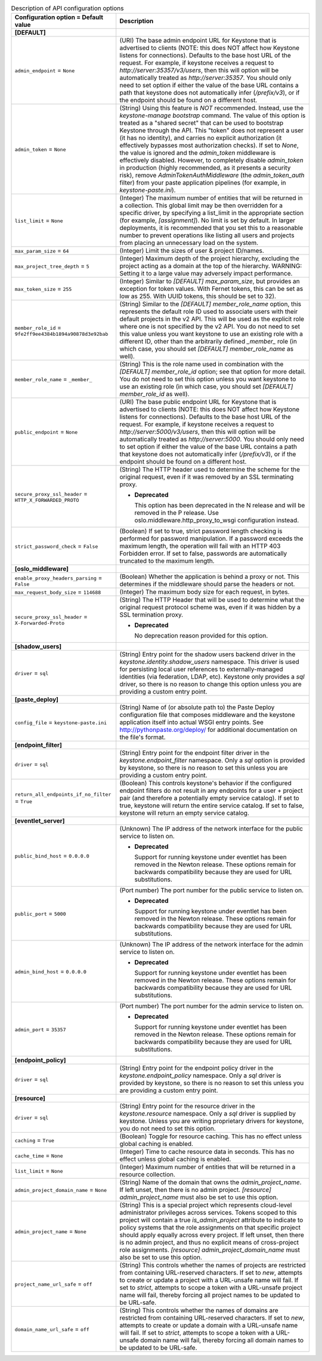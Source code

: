 ..
    Warning: Do not edit this file. It is automatically generated from the
    software project's code and your changes will be overwritten.

    The tool to generate this file lives in openstack-doc-tools repository.

    Please make any changes needed in the code, then run the
    autogenerate-config-doc tool from the openstack-doc-tools repository, or
    ask for help on the documentation mailing list, IRC channel or meeting.

.. _keystone-api:

.. list-table:: Description of API configuration options
   :header-rows: 1
   :class: config-ref-table

   * - Configuration option = Default value
     - Description
   * - **[DEFAULT]**
     -
   * - ``admin_endpoint`` = ``None``
     - (URI) The base admin endpoint URL for Keystone that is advertised to clients (NOTE: this does NOT affect how Keystone listens for connections). Defaults to the base host URL of the request. For example, if keystone receives a request to `http://server:35357/v3/users`, then this will option will be automatically treated as `http://server:35357`. You should only need to set option if either the value of the base URL contains a path that keystone does not automatically infer (`/prefix/v3`), or if the endpoint should be found on a different host.
   * - ``admin_token`` = ``None``
     - (String) Using this feature is *NOT* recommended. Instead, use the `keystone-manage bootstrap` command. The value of this option is treated as a "shared secret" that can be used to bootstrap Keystone through the API. This "token" does not represent a user (it has no identity), and carries no explicit authorization (it effectively bypasses most authorization checks). If set to `None`, the value is ignored and the `admin_token` middleware is effectively disabled. However, to completely disable `admin_token` in production (highly recommended, as it presents a security risk), remove `AdminTokenAuthMiddleware` (the `admin_token_auth` filter) from your paste application pipelines (for example, in `keystone-paste.ini`).
   * - ``list_limit`` = ``None``
     - (Integer) The maximum number of entities that will be returned in a collection. This global limit may be then overridden for a specific driver, by specifying a list_limit in the appropriate section (for example, `[assignment]`). No limit is set by default. In larger deployments, it is recommended that you set this to a reasonable number to prevent operations like listing all users and projects from placing an unnecessary load on the system.
   * - ``max_param_size`` = ``64``
     - (Integer) Limit the sizes of user & project ID/names.
   * - ``max_project_tree_depth`` = ``5``
     - (Integer) Maximum depth of the project hierarchy, excluding the project acting as a domain at the top of the hierarchy. WARNING: Setting it to a large value may adversely impact performance.
   * - ``max_token_size`` = ``255``
     - (Integer) Similar to `[DEFAULT] max_param_size`, but provides an exception for token values. With Fernet tokens, this can be set as low as 255. With UUID tokens, this should be set to 32).
   * - ``member_role_id`` = ``9fe2ff9ee4384b1894a90878d3e92bab``
     - (String) Similar to the `[DEFAULT] member_role_name` option, this represents the default role ID used to associate users with their default projects in the v2 API. This will be used as the explicit role where one is not specified by the v2 API. You do not need to set this value unless you want keystone to use an existing role with a different ID, other than the arbitrarily defined `_member_` role (in which case, you should set `[DEFAULT] member_role_name` as well).
   * - ``member_role_name`` = ``_member_``
     - (String) This is the role name used in combination with the `[DEFAULT] member_role_id` option; see that option for more detail. You do not need to set this option unless you want keystone to use an existing role (in which case, you should set `[DEFAULT] member_role_id` as well).
   * - ``public_endpoint`` = ``None``
     - (URI) The base public endpoint URL for Keystone that is advertised to clients (NOTE: this does NOT affect how Keystone listens for connections). Defaults to the base host URL of the request. For example, if keystone receives a request to `http://server:5000/v3/users`, then this will option will be automatically treated as `http://server:5000`. You should only need to set option if either the value of the base URL contains a path that keystone does not automatically infer (`/prefix/v3`), or if the endpoint should be found on a different host.
   * - ``secure_proxy_ssl_header`` = ``HTTP_X_FORWARDED_PROTO``
     - (String) The HTTP header used to determine the scheme for the original request, even if it was removed by an SSL terminating proxy.

       - **Deprecated**

         This option has been deprecated in the N release and will be removed in the P release. Use oslo.middleware.http_proxy_to_wsgi configuration instead.
   * - ``strict_password_check`` = ``False``
     - (Boolean) If set to true, strict password length checking is performed for password manipulation. If a password exceeds the maximum length, the operation will fail with an HTTP 403 Forbidden error. If set to false, passwords are automatically truncated to the maximum length.
   * - **[oslo_middleware]**
     -
   * - ``enable_proxy_headers_parsing`` = ``False``
     - (Boolean) Whether the application is behind a proxy or not. This determines if the middleware should parse the headers or not.
   * - ``max_request_body_size`` = ``114688``
     - (Integer) The maximum body size for each request, in bytes.
   * - ``secure_proxy_ssl_header`` = ``X-Forwarded-Proto``
     - (String) The HTTP Header that will be used to determine what the original request protocol scheme was, even if it was hidden by a SSL termination proxy.

       - **Deprecated**

         No deprecation reason provided for this option.
   * - **[shadow_users]**
     -
   * - ``driver`` = ``sql``
     - (String) Entry point for the shadow users backend driver in the `keystone.identity.shadow_users` namespace. This driver is used for persisting local user references to externally-managed identities (via federation, LDAP, etc). Keystone only provides a `sql` driver, so there is no reason to change this option unless you are providing a custom entry point.
   * - **[paste_deploy]**
     -
   * - ``config_file`` = ``keystone-paste.ini``
     - (String) Name of (or absolute path to) the Paste Deploy configuration file that composes middleware and the keystone application itself into actual WSGI entry points. See http://pythonpaste.org/deploy/ for additional documentation on the file's format.
   * - **[endpoint_filter]**
     -
   * - ``driver`` = ``sql``
     - (String) Entry point for the endpoint filter driver in the `keystone.endpoint_filter` namespace. Only a `sql` option is provided by keystone, so there is no reason to set this unless you are providing a custom entry point.
   * - ``return_all_endpoints_if_no_filter`` = ``True``
     - (Boolean) This controls keystone's behavior if the configured endpoint filters do not result in any endpoints for a user + project pair (and therefore a potentially empty service catalog). If set to true, keystone will return the entire service catalog. If set to false, keystone will return an empty service catalog.
   * - **[eventlet_server]**
     -
   * - ``public_bind_host`` = ``0.0.0.0``
     - (Unknown) The IP address of the network interface for the public service to listen on.

       - **Deprecated**

         Support for running keystone under eventlet has been removed in the Newton release. These options remain for backwards compatibility because they are used for URL substitutions.
   * - ``public_port`` = ``5000``
     - (Port number) The port number for the public service to listen on.

       - **Deprecated**

         Support for running keystone under eventlet has been removed in the Newton release. These options remain for backwards compatibility because they are used for URL substitutions.
   * - ``admin_bind_host`` = ``0.0.0.0``
     - (Unknown) The IP address of the network interface for the admin service to listen on.

       - **Deprecated**

         Support for running keystone under eventlet has been removed in the Newton release. These options remain for backwards compatibility because they are used for URL substitutions.
   * - ``admin_port`` = ``35357``
     - (Port number) The port number for the admin service to listen on.

       - **Deprecated**

         Support for running keystone under eventlet has been removed in the Newton release. These options remain for backwards compatibility because they are used for URL substitutions.
   * - **[endpoint_policy]**
     -
   * - ``driver`` = ``sql``
     - (String) Entry point for the endpoint policy driver in the `keystone.endpoint_policy` namespace. Only a `sql` driver is provided by keystone, so there is no reason to set this unless you are providing a custom entry point.
   * - **[resource]**
     -
   * - ``driver`` = ``sql``
     - (String) Entry point for the resource driver in the `keystone.resource` namespace. Only a `sql` driver is supplied by keystone. Unless you are writing proprietary drivers for keystone, you do not need to set this option.
   * - ``caching`` = ``True``
     - (Boolean) Toggle for resource caching. This has no effect unless global caching is enabled.
   * - ``cache_time`` = ``None``
     - (Integer) Time to cache resource data in seconds. This has no effect unless global caching is enabled.
   * - ``list_limit`` = ``None``
     - (Integer) Maximum number of entities that will be returned in a resource collection.
   * - ``admin_project_domain_name`` = ``None``
     - (String) Name of the domain that owns the `admin_project_name`. If left unset, then there is no admin project. `[resource] admin_project_name` must also be set to use this option.
   * - ``admin_project_name`` = ``None``
     - (String) This is a special project which represents cloud-level administrator privileges across services. Tokens scoped to this project will contain a true `is_admin_project` attribute to indicate to policy systems that the role assignments on that specific project should apply equally across every project. If left unset, then there is no admin project, and thus no explicit means of cross-project role assignments. `[resource] admin_project_domain_name` must also be set to use this option.
   * - ``project_name_url_safe`` = ``off``
     - (String) This controls whether the names of projects are restricted from containing URL-reserved characters. If set to `new`, attempts to create or update a project with a URL-unsafe name will fail. If set to `strict`, attempts to scope a token with a URL-unsafe project name will fail, thereby forcing all project names to be updated to be URL-safe.
   * - ``domain_name_url_safe`` = ``off``
     - (String) This controls whether the names of domains are restricted from containing URL-reserved characters. If set to `new`, attempts to create or update a domain with a URL-unsafe name will fail. If set to `strict`, attempts to scope a token with a URL-unsafe domain name will fail, thereby forcing all domain names to be updated to be URL-safe.
